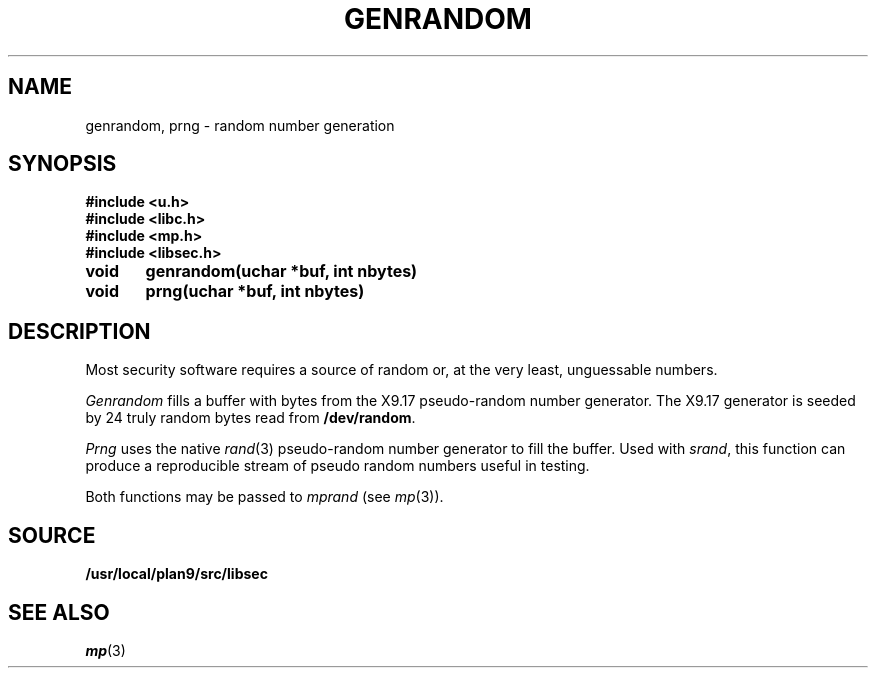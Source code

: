 .TH GENRANDOM 3
.SH NAME
genrandom, prng \- random number generation
.SH SYNOPSIS
.B #include <u.h>
.br
.B #include <libc.h>
.br
.B #include <mp.h>
.br
.B #include <libsec.h>
.PP
.B
void	genrandom(uchar *buf, int nbytes)
.PP
.B
void	prng(uchar *buf, int nbytes)
.SH DESCRIPTION
Most security software requires a source of random or, at the
very least, unguessable numbers.
.PP
.I Genrandom
fills a buffer with bytes from the X9.17 pseudo-random
number generator.  The X9.17 generator is seeded by 24
truly random bytes read from
.BR /dev/random .
.PP
.I Prng
uses the native
.IR rand (3)
pseudo-random number generator to fill the buffer.  Used with
.IR srand ,
this function can produce a reproducible stream of pseudo random
numbers useful in testing.
.PP
Both functions may be passed to
.I mprand
(see
.IR mp (3)).
.SH SOURCE
.B /usr/local/plan9/src/libsec
.SH SEE ALSO
.IR mp (3)
